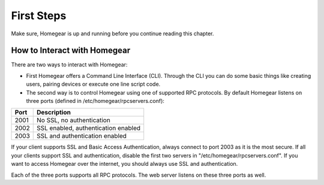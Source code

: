 First Steps
###########

Make sure, Homegear is up and running before you continue reading this chapter.

How to Interact with Homegear
*****************************

There are two ways to interact with Homegear:

* First Homegear offers a Command Line Interface (CLI). Through the CLI you can do some basic things like creating users, pairing devices or execute one line script code.
* The second way is to control Homegear using one of supported RPC protocols. By default Homegear listens on three ports (defined in /etc/homegear/rpcservers.conf):

+------+--------------------------------------------------------------------+
| Port | Description                                                        |
+======+====================================================================+
| 2001 | No SSL, no authentication                                          |
+------+--------------------------------------------------------------------+
| 2002 | SSL enabled, authentication enabled                                |
+------+--------------------------------------------------------------------+
| 2003 | SSL and authentication enabled                                     |
+------+--------------------------------------------------------------------+

If your client supports SSL and Basic Access Authentication, always connect to port 2003 as it is the most secure. If all your clients support SSL and authentication, disable the first two servers in "/etc/homegear/rpcservers.conf". If you want to access Homegear over the internet, you should always use SSL and authentication.

Each of the three ports supports all RPC protocols. The web server listens on these three ports as well.